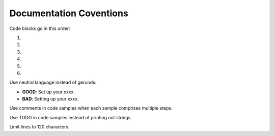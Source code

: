 Documentation Coventions
========================

Code blocks go in this order:

1. .. code-block:: csharp
2. .. code-block:: java
3. .. code-block:: javascript
4. .. code-block:: php
5. .. code-block:: python
6. .. code-block:: ruby

Use neutral language instead of gerunds:

* **GOOD**: Set up your xxxx.
* **BAD**: Setting up your xxxx.

Use comments in code samples when each sample comprises multiple steps.

Use TODO in code samples instead of printing out strings.

Limit lines to 120 characters.
